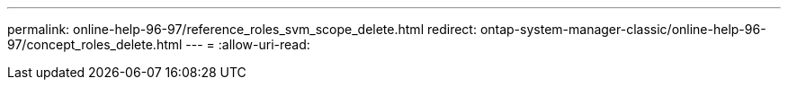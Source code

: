 ---
permalink: online-help-96-97/reference_roles_svm_scope_delete.html 
redirect: ontap-system-manager-classic/online-help-96-97/concept_roles_delete.html 
---
= 
:allow-uri-read: 


